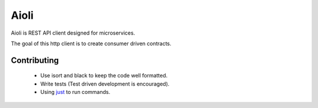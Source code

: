 Aioli
=====

.. image:: https://github.com/mardiros/aioli/actions/workflows/main.yml/badge.svg
   :target: https://github.com/mardiros/aioli/actions/workflows/main.yml
   :alt: Continuous Integration

.. image:: https://readthedocs.org/projects/aioli-client/badge/?version=latest
   :target: https://aioli-client.readthedocs.io/en/latest/?badge=latest
   :alt: Documentation Status


Aioli is REST API client designed for microservices.

The goal of this http client is to create consumer driven contracts.



Contributing
------------

 * Use isort and black to keep the code well formatted.
 * Write tests (Test driven development is encouraged).
 * Using just_ to run commands.



.. _just: https://github.com/casey/just
